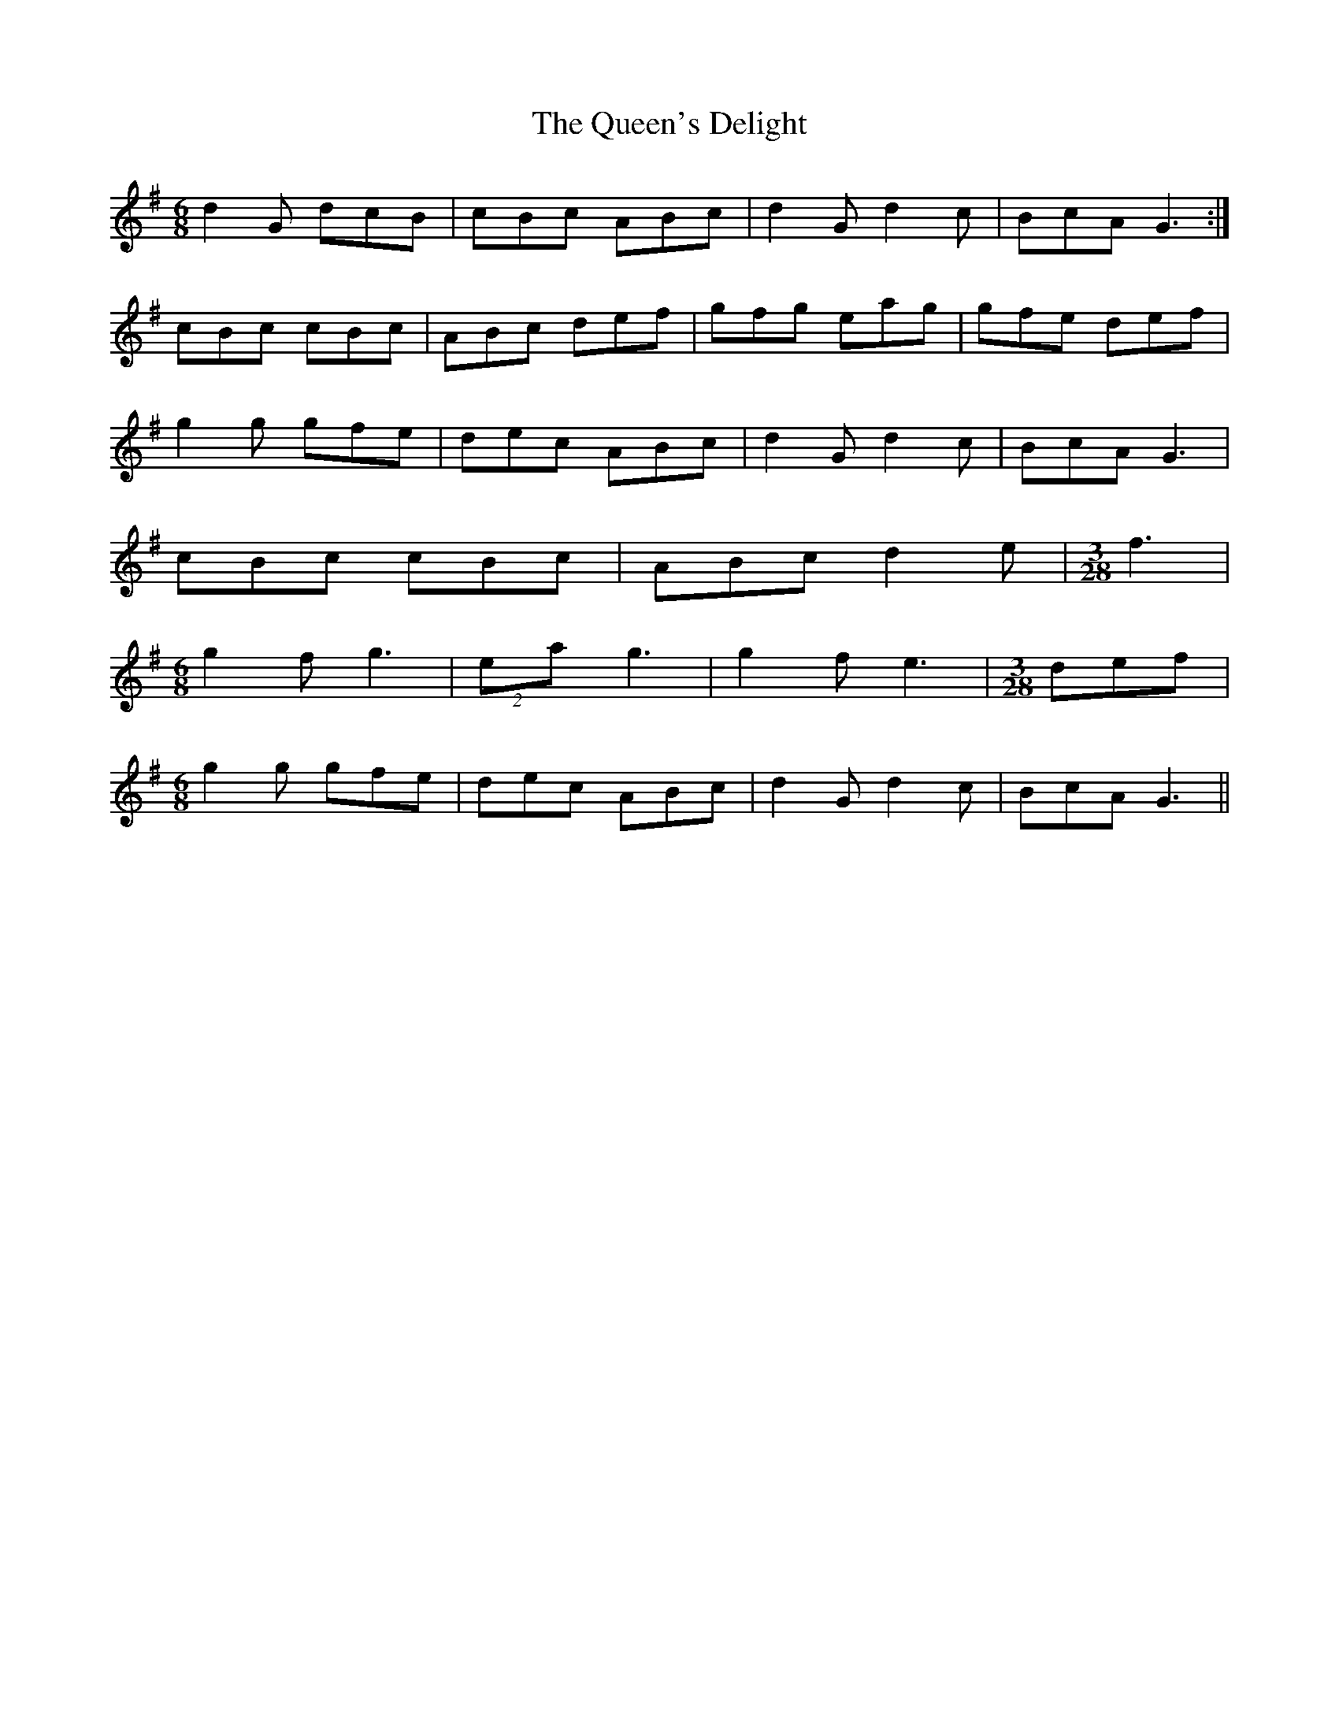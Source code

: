 X: 33384
T: Queen's Delight, The
R: jig
M: 6/8
K: Gmajor
d2G dcB|cBc ABc|d2G d2c|BcA G3:|
cBc cBc|ABc def|gfg eag|gfe def|
g2g gfe|dec ABc|d2G d2c|BcA G3|
cBc cBc|ABc d2e|[M:3/28] f3|
[M:6/8] g2f g3|(2 ea g3|g2f e3|[M:3/28] def|
[M:6/8] g2g gfe|dec ABc|d2G d2c|BcA G3||

